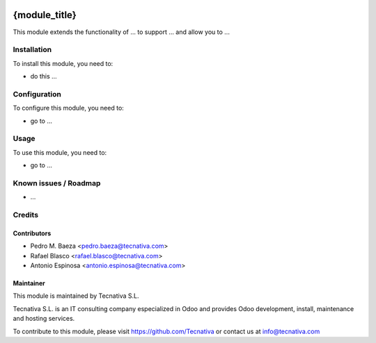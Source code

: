 .. image:: https://img.shields.io/badge/licence-AGPL--3-blue.svg
    :target: http://www.gnu.org/licenses/agpl-3.0-standalone.html
    :alt: License: AGPL-3

==============
{module_title}
==============

This module extends the functionality of ... to support ...
and allow you to ...

Installation
============

To install this module, you need to:

* do this ...

Configuration
=============

To configure this module, you need to:

* go to ...

Usage
=====

To use this module, you need to:

* go to ...


Known issues / Roadmap
======================

* ...

Credits
=======

Contributors
------------

* Pedro M. Baeza <pedro.baeza@tecnativa.com>
* Rafael Blasco <rafael.blasco@tecnativa.com>
* Antonio Espinosa <antonio.espinosa@tecnativa.com>

Maintainer
----------

.. image:: https://www.tecnativa.com/logo.png
   :alt: Tecnativa S.L.
   :target: http://www.tecnativa.com

This module is maintained by Tecnativa S.L.

Tecnativa S.L. is an IT consulting company especialized in Odoo
and provides Odoo development, install, maintenance and hosting
services.

To contribute to this module, please visit https://github.com/Tecnativa
or contact us at info@tecnativa.com
